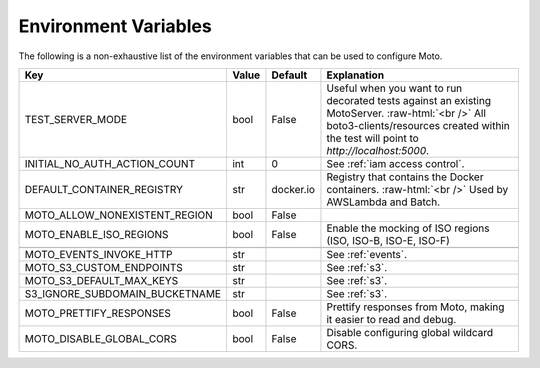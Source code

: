 .. _environment_variables:

.. role:: raw-html(raw)
    :format: html

=======================
Environment Variables
=======================

The following is a non-exhaustive list of the environment variables that can be used to configure Moto.



+-------------------------------+----------+-----------+-------------------------------------------------------------------------------------------------+
| Key                           | Value    | Default   | Explanation                                                                                     |
+===============================+==========+===========+=================================================================================================+
| TEST_SERVER_MODE              | bool     | False     | Useful when you want to run decorated tests against an existing MotoServer.  :raw-html:`<br />` |
|                               |          |           | All boto3-clients/resources created within the test will point to `http://localhost:5000`.      |
+-------------------------------+----------+-----------+-------------------------------------------------------------------------------------------------+
| INITIAL_NO_AUTH_ACTION_COUNT  | int      | 0         | See :ref:`iam access control`.                                                                  |
+-------------------------------+----------+-----------+-------------------------------------------------------------------------------------------------+
| DEFAULT_CONTAINER_REGISTRY    | str      | docker.io | Registry that contains the Docker containers.  :raw-html:`<br />`                               |
|                               |          |           | Used by AWSLambda and Batch.                                                                    |
+-------------------------------+----------+-----------+-------------------------------------------------------------------------------------------------+
| MOTO_ALLOW_NONEXISTENT_REGION | bool     | False     |                                                                                                 |
+-------------------------------+----------+-----------+-------------------------------------------------------------------------------------------------+
| MOTO_ENABLE_ISO_REGIONS       | bool     | False     | Enable the mocking of ISO regions (ISO, ISO-B, ISO-E, ISO-F)                                    |
+-------------------------------+----------+-----------+-------------------------------------------------------------------------------------------------+
|                               |          |           |                                                                                                 |
+-------------------------------+----------+-----------+-------------------------------------------------------------------------------------------------+
| MOTO_EVENTS_INVOKE_HTTP       | str      |           | See :ref:`events`.                                                                              |
+-------------------------------+----------+-----------+-------------------------------------------------------------------------------------------------+
| MOTO_S3_CUSTOM_ENDPOINTS      | str      |           | See :ref:`s3`.                                                                                  |
+-------------------------------+----------+-----------+-------------------------------------------------------------------------------------------------+
| MOTO_S3_DEFAULT_MAX_KEYS      | str      |           | See :ref:`s3`.                                                                                  |
+-------------------------------+----------+-----------+-------------------------------------------------------------------------------------------------+
| S3_IGNORE_SUBDOMAIN_BUCKETNAME| str      |           | See :ref:`s3`.                                                                                  |
+-------------------------------+----------+-----------+-------------------------------------------------------------------------------------------------+
| MOTO_PRETTIFY_RESPONSES       | bool     | False     | Prettify responses from Moto, making it easier to read and debug.                               |
+-------------------------------+----------+-----------+-------------------------------------------------------------------------------------------------+
| MOTO_DISABLE_GLOBAL_CORS      | bool     | False     | Disable configuring global wildcard CORS.                                                       |
+-------------------------------+----------+-----------+-------------------------------------------------------------------------------------------------+


